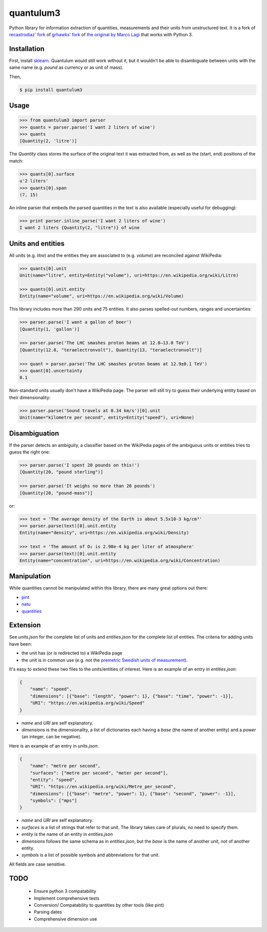 .. .. image:: https://img.shields.io/pypi/v/quantulum.svg
    :target: https://pypi.python.org/pypi/quantulum
    :alt: Latest Version

.. .. image:: https://img.shields.io/pypi/l/quantulum.svg
    :target: https://pypi.python.org/pypi/quantulum
    :alt: License

.. .. image:: https://img.shields.io/pypi/pyversions/quantulum.svg
    :target: https://pypi.python.org/pypi/quantulum
    :alt: Python Versions

.. .. image:: https://travis-ci.org/marcolagi/quantulum.svg?branch=master
    :target: https://travis-ci.org/marcolagi/quantulum
    :alt: CI

.. .. image:: https://coveralls.io/repos/github/marcolagi/quantulum/badge.svg?branch=master
    :target: https://coveralls.io/github/marcolagi/quantulum?branch=master
    :alt: Coverage

.. .. image:: https://landscape.io/github/marcolagi/quantulum/master/landscape.png
   :target: https://landscape.io/github/marcolagi/quantulum/master
   :alt: Health

.. .. image:: https://badge.waffle.io/marcolagi/quantulum.png?label=ready&title=Ready
   :target: https://waffle.io/marcolagi/quantulum
   :alt: Tasks

quantulum3
==========

Python library for information extraction of quantities, measurements and their units from unstructured text.
It is a fork of `recastrodiaz' fork <https://github.com/recastrodiaz/quantulum>`_ of `grhawks' fork <https://github.com/grhawk/quantulum>`_ of `the original by Marco Lagi <https://github.com/marcolagi/quantulum>`_ that works with Python 3.

Installation
------------

First, install `sklearn <http://scikit-learn.org/stable/install.html>`_. Quantulum would still work without it, but it wouldn't be able to disambiguate between units with the same name (e.g. *pound* as currency or as unit of mass).

Then,

.. code-block:: bash

    $ pip install quantulum3

Usage
-----

.. code-block:: python

    >>> from quantulum3 import parser
    >>> quants = parser.parse('I want 2 liters of wine')
    >>> quants
    [Quantity(2, 'litre')]

The *Quantity* class stores the surface of the original text it was extracted from, as well as the (start, end) positions of the match:

.. code-block:: python

    >>> quants[0].surface
    u'2 liters'
    >>> quants[0].span
    (7, 15)

An inline parser that embeds the parsed quantities in the text is also available (especially useful for debugging):

.. code-block:: python

    >>> print parser.inline_parse('I want 2 liters of wine')
    I want 2 liters {Quantity(2, "litre")} of wine


Units and entities
------------------

All units (e.g. *litre*) and the entities they are associated to (e.g. *volume*) are reconciled against WikiPedia:

.. code-block:: python

    >>> quants[0].unit
    Unit(name="litre", entity=Entity("volume"), uri=https://en.wikipedia.org/wiki/Litre)

    >>> quants[0].unit.entity
    Entity(name="volume", uri=https://en.wikipedia.org/wiki/Volume)

This library includes more than 290 units and 75 entities. It also parses spelled-out numbers, ranges and uncertainties:

.. code-block:: python

    >>> parser.parse('I want a gallon of beer')
    [Quantity(1, 'gallon')]

    >>> parser.parse('The LHC smashes proton beams at 12.8–13.0 TeV')
    [Quantity(12.8, "teraelectronvolt"), Quantity(13, "teraelectronvolt")]

    >>> quant = parser.parse('The LHC smashes proton beams at 12.9±0.1 TeV')
    >>> quant[0].uncertainty
    0.1

Non-standard units usually don't have a WikiPedia page. The parser will still try to guess their underlying entity based on their dimensionality:

.. code-block:: python

    >>> parser.parse('Sound travels at 0.34 km/s')[0].unit
    Unit(name="kilometre per second", entity=Entity("speed"), uri=None)


Disambiguation
--------------

If the parser detects an ambiguity, a classifier based on the WikiPedia pages of the ambiguous units or entities tries to guess the right one:

.. code-block:: python

    >>> parser.parse('I spent 20 pounds on this!')
    [Quantity(20, "pound sterling")]

    >>> parser.parse('It weighs no more than 20 pounds')
    [Quantity(20, "pound-mass")]

or:

.. code-block:: python

    >>> text = 'The average density of the Earth is about 5.5x10-3 kg/cm³'
    >>> parser.parse(text)[0].unit.entity
    Entity(name="density", uri=https://en.wikipedia.org/wiki/Density)

    >>> text = 'The amount of O₂ is 2.98e-4 kg per liter of atmosphere'
    >>> parser.parse(text)[0].unit.entity
    Entity(name="concentration", uri=https://en.wikipedia.org/wiki/Concentration)

Manipulation
------------

While quantities cannot be manipulated within this library, there are many great options out there:

- `pint <https://pint.readthedocs.org/en/latest/>`_
- `natu <http://kdavies4.github.io/natu/>`_
- `quantities <http://python-quantities.readthedocs.org/en/latest/>`_

Extension
---------

See *units.json* for the complete list of units and *entities.json* for the complete list of entities. The criteria for adding units have been:

- the unit has (or is redirected to) a WikiPedia page
- the unit is in common use (e.g. not the `premetric Swedish units of measurement <https://en.wikipedia.org/wiki/Swedish_units_of_measurement#Length>`_).

It's easy to extend these two files to the units/entities of interest. Here is an example of an entry in *entities.json*:

.. code-block:: python

    {
        "name": "speed",
        "dimensions": [{"base": "length", "power": 1}, {"base": "time", "power": -1}],
        "URI": "https://en.wikipedia.org/wiki/Speed"
    }

- *name* and *URI* are self explanatory.
- *dimensions* is the dimensionality, a list of dictionaries each having a *base* (the name of another entity) and a *power* (an integer, can be negative).

Here is an example of an entry in *units.json*:

.. code-block:: python

    {
        "name": "metre per second",
        "surfaces": ["metre per second", "meter per second"],
        "entity": "speed",
        "URI": "https://en.wikipedia.org/wiki/Metre_per_second",
        "dimensions": [{"base": "metre", "power": 1}, {"base": "second", "power": -1}],
        "symbols": ["mps"]
    }

- *name* and *URI* are self explanatory.
- *surfaces* is a list of strings that refer to that unit. The library takes care of plurals, no need to specify them.
- *entity* is the name of an entity in *entities.json*
- *dimensions* follows the same schema as in *entities.json*, but the *base* is the name of another unit, not of another entity.
- *symbols* is a list of possible symbols and abbreviations for that unit.

All fields are case sensitive.

TODO
----

 * Ensure python 3 compatability
 * Implement comprehensive tests
 * Conversion/ Compatability to quantities by other tools (like pint)
 * Parsing dates
 * Comprehensive dimension use
